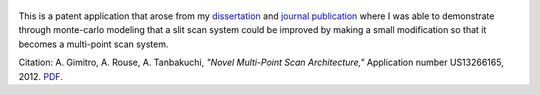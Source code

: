 .. title: Novel Multi-Point Scan Architecture Patent Application
.. slug: novel-multi-point-scan-architecture-patent-application
.. date: 2012-05-10 19:34:58 UTC-07:00
.. tags: patents
.. category: 
.. link: 
.. description: 
.. type: text

.. figure:: /Papers/2012PatentAppMultiPoint.jpg

This is a patent application that arose from my
`dissertation </Papers/2009_TanbakuchiDissertation.pdf>`__
and `journal publication <2009_JBO_Monte_Carlo_Tanbakuchi>`__ where I was able
to demonstrate through monte-carlo modeling that
a slit scan system could be improved by making a small modification so that it
becomes a multi-point scan system.

Citation: A. Gimitro, A. Rouse, A. Tanbakuchi,
*"Novel Multi-Point Scan Architecture,"* Application number US13266165, 2012.
`PDF </Papers/2012PatentAppMultiPoint.pdf>`__.
